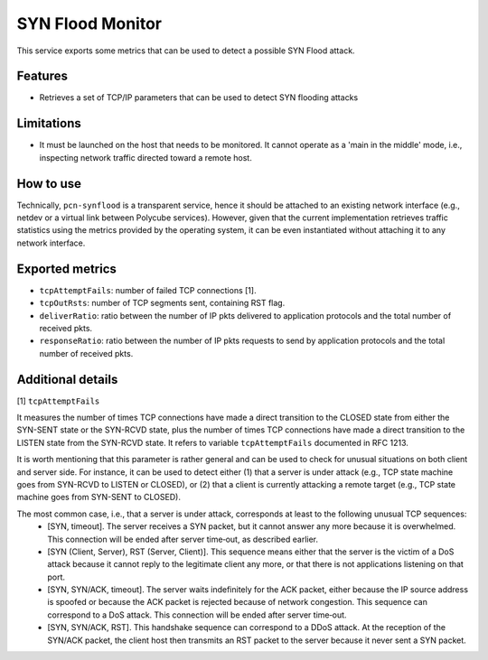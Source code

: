 SYN Flood Monitor
=================

This service exports some metrics that can be used to detect a possible SYN Flood attack.


Features
--------
- Retrieves a set of TCP/IP parameters that can be used to detect SYN flooding attacks


Limitations
-----------
- It must be launched on the host that needs to be monitored. It cannot operate as a 'main in the middle' mode, i.e., inspecting network traffic directed toward a remote host.


How to use
----------
Technically, ``pcn-synflood`` is a transparent service, hence it should be attached to an existing network interface (e.g., netdev or a virtual link between Polycube services).
However, given that the current implementation retrieves traffic statistics using the metrics provided by the operating system, it can be even instantiated without attaching it to any network interface.


Exported metrics
----------------
- ``tcpAttemptFails``: number of failed TCP connections [1].
- ``tcpOutRsts``: number of TCP segments sent, containing RST flag.
- ``deliverRatio``: ratio between the number of IP pkts delivered to application protocols and the total number of received pkts.
- ``responseRatio``: ratio between the number of IP pkts requests to send by application protocols and the total number of received pkts.


Additional details
------------------

[1] ``tcpAttemptFails``

It measures the number of times TCP connections have made a direct transition to the CLOSED state from either the SYN-SENT state or the SYN-RCVD state, plus the number of times TCP connections have made a direct transition to the LISTEN state from the SYN-RCVD state. It refers to variable ``tcpAttemptFails`` documented in RFC 1213.

It is worth mentioning that this parameter is rather general and can be used to check for unusual situations on both client and server side. For instance, it can be used to detect either (1) that a server is under attack (e.g., TCP state machine goes from SYN-RCVD to LISTEN or CLOSED), or (2) that a client is currently attacking a remote target (e.g., TCP state machine goes from SYN-SENT to CLOSED).

The most common case, i.e., that a server is under attack, corresponds at least to the following unusual TCP sequences:
 - [SYN, timeout]. The server receives a SYN packet, but it cannot answer any more because it is overwhelmed. This connection will be ended after server time‐out, as described earlier.
 - [SYN (Client, Server), RST (Server, Client)]. This sequence means either that the server is the victim of a DoS attack because it cannot reply to the legitimate client any more, or that there is not applications listening on that port.
 - [SYN, SYN/ACK, timeout]. The server waits indefinitely for the ACK packet, either because the IP source address is spoofed or because the ACK packet is rejected because of network congestion. This sequence can correspond to a DoS attack. This connection will be ended after server time‐out.
 - [SYN, SYN/ACK, RST]. This handshake sequence can correspond to a DDoS attack. At the reception of the SYN/ACK packet, the client host then transmits an RST packet to the server because it never sent a SYN packet.
